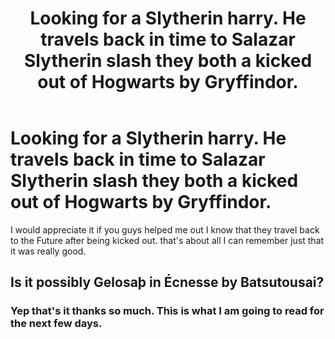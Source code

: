 #+TITLE: Looking for a Slytherin harry. He travels back in time to Salazar Slytherin slash they both a kicked out of Hogwarts by Gryffindor.

* Looking for a Slytherin harry. He travels back in time to Salazar Slytherin slash they both a kicked out of Hogwarts by Gryffindor.
:PROPERTIES:
:Author: roboridge
:Score: 3
:DateUnix: 1585836742.0
:DateShort: 2020-Apr-02
:FlairText: What's That Fic?
:END:
I would appreciate it if you guys helped me out I know that they travel back to the Future after being kicked out. that's about all I can remember just that it was really good.


** Is it possibly Gelosaþ in Écnesse by Batsutousai?
:PROPERTIES:
:Author: browtfiwasboredokai
:Score: 1
:DateUnix: 1585945506.0
:DateShort: 2020-Apr-04
:END:

*** Yep that's it thanks so much. This is what I am going to read for the next few days.
:PROPERTIES:
:Author: roboridge
:Score: 1
:DateUnix: 1585945870.0
:DateShort: 2020-Apr-04
:END:
